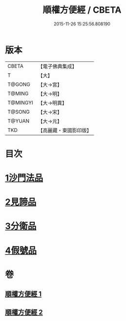 #+TITLE: 順權方便經 / CBETA
#+DATE: 2015-11-26 15:25:56.808190
* 版本
 |     CBETA|【電子佛典集成】|
 |         T|【大】     |
 |    T@GONG|【大→宮】   |
 |    T@MING|【大→明】   |
 |  T@MINGYI|【大→明異】  |
 |    T@SONG|【大→宋】   |
 |    T@YUAN|【大→元】   |
 |       TKD|【高麗藏・東國影印版】|

* 目次
* [[file:KR6i0197_001.txt::001-0921c11][1沙門法品]]
* [[file:KR6i0197_001.txt::0923a8][2見諦品]]
* [[file:KR6i0197_001.txt::0924c7][3分衛品]]
* [[file:KR6i0197_002.txt::002-0926a15][4假號品]]
* 卷
** [[file:KR6i0197_001.txt][順權方便經 1]]
** [[file:KR6i0197_002.txt][順權方便經 2]]
